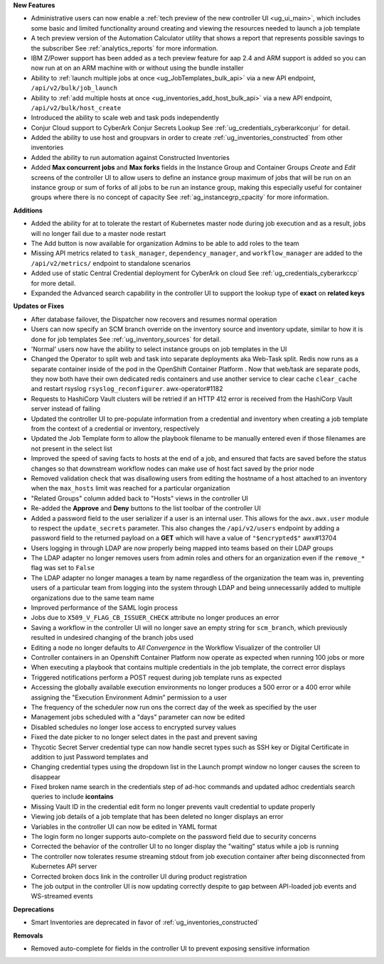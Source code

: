 

.. follow outline below

**New Features**

- Administrative users can now enable a :ref:`tech preview of the new controller UI <ug_ui_main>`, which includes some basic and limited functionality around creating and viewing the resources needed to launch a job template 
- A tech preview version of the Automation Calculator utility that shows a report that represents possible savings to the subscriber  See :ref:`analytics_reports` for more information.
- IBM Z/Power support has been added as a tech preview feature for aap 2.4 and ARM support is added so you can now run at on an ARM machine with or without using the bundle installer 
- Ability to :ref:`launch multiple jobs at once <ug_JobTemplates_bulk_api>` via a new API endpoint, ``/api/v2/bulk/job_launch`` 
- Ability to :ref:`add multiple hosts at once <ug_inventories_add_host_bulk_api>` via a new API endpoint, ``/api/v2/bulk/host_create`` 
- Introduced the ability to scale web and task pods independently 
- Conjur Cloud support to CyberArk Conjur Secrets Lookup  See :ref:`ug_credentials_cyberarkconjur` for detail.
- Added the ability to use host and groupvars in order to create :ref:`ug_inventories_constructed` from other inventories 
- Added the ability to run automation against Constructed Inventories 
- Added **Max concurrent jobs** and **Max forks** fields in the Instance Group and Container Groups *Create* and *Edit* screens of the controller UI to allow users to define an instance group maximum of jobs that will be run on an instance group or sum of forks of all jobs to be run an instance group, making this especially useful for container groups where there is no concept of capacity  See :ref:`ag_instancegrp_cpacity` for more information.


**Additions**

- Added the ability for at to tolerate the restart of Kubernetes master node during job execution and as a result, jobs will no longer fail due to a master node restart 
- The Add button is now available for organization Admins to be able to add roles to the team 
- Missing API metrics related to ``task_manager``, ``dependency_manager``, and ``workflow_manager`` are added to the ``/api/v2/metrics/`` endpoint to standalone scenarios 
- Added use of static Central Credential deployment for CyberArk on cloud  See :ref:`ug_credentials_cyberarkccp` for more detail.
- Expanded the Advanced search capability in the controller UI to support the lookup type of **exact** on **related keys** 


**Updates or Fixes**

- After database failover, the Dispatcher now recovers and resumes normal operation 
- Users can now specify an SCM branch override on the inventory source and inventory update, similar to how it is done for job templates  See :ref:`ug_inventory_sources` for detail.
- 'Normal' users now have the ability to select instance groups on job templates in the UI 
- Changed the Operator to split web and task into separate deployments aka Web-Task split. Redis now runs as a separate container inside of the pod in the OpenShift Container Platform . Now that web/task are separate pods, they now both have their own dedicated redis containers and use another service to clear cache ``clear_cache`` and restart rsyslog ``rsyslog_reconfigurer``. awx-operator#1182
- Requests to HashiCorp Vault clusters will be retried if an HTTP 412 error is received from the HashiCorp Vault server instead of failing 
- Updated the controller UI to pre-populate information from a credential and inventory when creating a job template from the context of a credential or inventory, respectively 
- Updated the Job Template form to allow the playbook filename to be manually entered even if those filenames are not present in the select list 
- Improved the speed of saving facts to hosts at the end of a job, and ensured that facts are saved before the status changes so that downstream workflow nodes can make use of host fact saved by the prior node 
- Removed validation check that was disallowing users from editing the hostname of a host attached to an inventory when the ``max_hosts`` limit was reached for a particular organization 
- "Related Groups" column added back to "Hosts" views in the controller UI 
- Re-added the **Approve** and **Deny** buttons to the list toolbar of the controller UI 
- Added a password field to the user serializer if a user is an internal user. This allows for the ``awx.awx.user`` module to respect the ``update_secrets`` parameter. This also changes the ``/api/v2/users`` endpoint by adding a password field to the returned payload on a **GET** which will have a value of ``"$encrypted$"`` awx#13704
- Users logging in through LDAP are now properly being mapped into teams based on their LDAP groups 
- The LDAP adapter no longer removes users from admin roles and others for an organization even if the ``remove_*`` flag was set to ``False`` 
- The LDAP adapter no longer manages a team by name regardless of the organization the team was in, preventing users of a particular team from logging into the system through LDAP and being unnecessarily added to multiple organizations due to the same team name 
- Improved performance of the SAML login process 
- Jobs due to ``X509_V_FLAG_CB_ISSUER_CHECK`` attribute no longer produces an error 
- Saving a workflow in the controller UI will no longer save an empty string for ``scm_branch``, which previously resulted in undesired changing of the branch jobs used 
- Editing a node no longer defaults to *All Convergence* in the Workflow Visualizer of the controller UI 
- Controller containers in an Openshift Container Platform now operate as expected when running 100 jobs or more 
- When executing a playbook that contains multiple credentials in the job template, the correct error displays 
- Triggered notifications perform a POST request during job template runs as expected 
- Accessing the globally available execution environments no longer produces a 500 error or a 400 error while assigning the "Execution Environment Admin” permission to a user 
- The frequency of the scheduler now run ons the correct day of the week as specified by the user 
- Management jobs scheduled with a "days" parameter can now be edited 
- Disabled schedules no longer lose access to encrypted survey values 
- Fixed the date picker to no longer select dates in the past and prevent saving 
- Thycotic Secret Server credential type can now handle secret types such as SSH key or Digital Certificate in addition to just Password templates  and 
- Changing credential types using the dropdown list in the Launch prompt window no longer causes the screen to disappear 
- Fixed broken name search in the credentials step of ad-hoc commands and updated adhoc credentials search queries to include **icontains** 
- Missing Vault ID in the credential edit form no longer prevents vault credential to update properly 
- Viewing job details of a job template that has been deleted no longer displays an error 
- Variables in the controller UI can now be edited in YAML format 
- The login form no longer supports auto-complete on the password field due to security concerns 
- Corrected the behavior of the controller UI to no longer display the "waiting" status while a job is running 
- The controller now tolerates resume streaming stdout from job execution container after being disconnected from Kubernetes API server 
- Corrected broken docs link in the controller UI during product registration 
- The job output in the controller UI is now updating correctly despite to gap between API-loaded job events and WS-streamed events 


**Deprecations**

.. repo #issue

- Smart Inventories are deprecated in favor of :ref:`ug_inventories_constructed`


**Removals**

- Removed auto-complete for fields in the controller UI to prevent exposing sensitive information 
